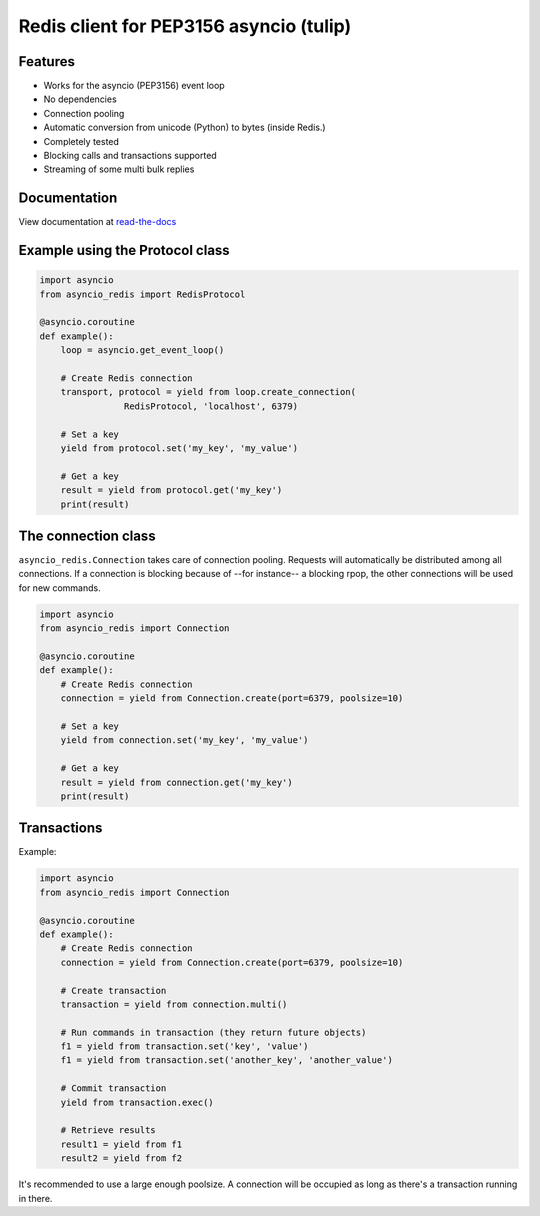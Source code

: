 Redis client for PEP3156 asyncio (tulip)
========================================

Features
--------

- Works for the asyncio (PEP3156) event loop
- No dependencies
- Connection pooling
- Automatic conversion from unicode (Python) to bytes (inside Redis.)
- Completely tested
- Blocking calls and transactions supported
- Streaming of some multi bulk replies


Documentation
-------------

View documentation at `read-the-docs`_

.. _read-the-docs: http://asyncio-redis.readthedocs.org/en/latest/


Example using the Protocol class
--------------------------------

.. code:: python

    import asyncio
    from asyncio_redis import RedisProtocol

    @asyncio.coroutine
    def example():
        loop = asyncio.get_event_loop()

        # Create Redis connection
        transport, protocol = yield from loop.create_connection(
                    RedisProtocol, 'localhost', 6379)

        # Set a key
        yield from protocol.set('my_key', 'my_value')

        # Get a key
        result = yield from protocol.get('my_key')
        print(result)


The connection class
--------------------

``asyncio_redis.Connection`` takes care of connection pooling. Requests will
automatically be distributed among all connections.  If a connection is
blocking because of --for instance-- a blocking rpop, the other connections
will be used for new commands.

.. code:: python

    import asyncio
    from asyncio_redis import Connection

    @asyncio.coroutine
    def example():
        # Create Redis connection
        connection = yield from Connection.create(port=6379, poolsize=10)

        # Set a key
        yield from connection.set('my_key', 'my_value')

        # Get a key
        result = yield from connection.get('my_key')
        print(result)


Transactions
------------

Example:

.. code:: python

    import asyncio
    from asyncio_redis import Connection

    @asyncio.coroutine
    def example():
        # Create Redis connection
        connection = yield from Connection.create(port=6379, poolsize=10)

        # Create transaction
        transaction = yield from connection.multi()

        # Run commands in transaction (they return future objects)
        f1 = yield from transaction.set('key', 'value')
        f1 = yield from transaction.set('another_key', 'another_value')

        # Commit transaction
        yield from transaction.exec()

        # Retrieve results
        result1 = yield from f1
        result2 = yield from f2


It's recommended to use a large enough poolsize. A connection will be occupied
as long as there's a transaction running in there.
